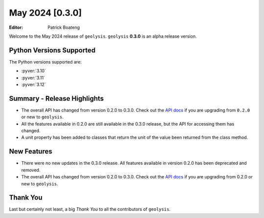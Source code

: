 ****************
May 2024 [0.3.0]
****************

:Editor: Patrick Boateng

Welcome to the May 2024 release of ``geolysis``. ``geolysis`` **0.3.0** is an alpha 
release version.

Python Versions Supported
=========================

The Python versions supported are:

- :pyver:`3.10`
- :pyver:`3.11`
- :pyver:`3.12`

Summary - Release Highlights
============================

- The overall API has changed from version 0.2.0 to 0.3.0. Check out the 
  `API docs <https://docs.geolysis.io/en/latest/>`_ if you are upgrading from
  ``0.2.0`` or new to ``geolysis``.

- All the features available in 0.2.0 are still available in the 0.3.0 release, 
  but the API for accessing them has changed.

- A unit property has been added to classes that return the unit of the value
  been returned from the class method.

New Features
============

- There were no new updates in the 0.3.0 release. All features
  available in version 0.2.0 has been deprecated and removed.

- The overall API has changed from version 0.2.0 to 0.3.0.
  Check out the `API docs <https://docs.geolysis.io/en/latest>`_
  if you are upgrading from 0.2.0 or new to ``geolysis``.

Thank You
=========

Last but certainly not least, a big *Thank You* to all the contributors of 
``geolysis``.
